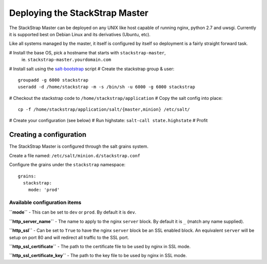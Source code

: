 Deploying the StackStrap Master
===============================
The StackStrap Master can be deployed on any UNIX like host capable of running
nginx, python 2.7 and uwsgi. Currently it is supported best on Debian Linux
and its derivatives (Ubuntu, etc).

Like all systems managed by the master, it itself is configured by itself so
deployment is a fairly straight forward task.

# Install the base OS, pick a hostname that starts with ``stackstrap-master``,
  ie. ``stackstrap-master.yourdomain.com``
# Install salt using the `salt-bootstrap`_ script
# Create the stackstrap group & user::

    groupadd -g 6000 stackstrap
    useradd -d /home/stackstrap -m -s /bin/sh -u 6000 -g 6000 stackstrap

# Checkout the stackstrap code to ``/home/stackstrap/application``
# Copy the salt config into place::

    cp -f /home/stackstrap/application/salt/{master,minion} /etc/salt/

# Create your configuration (see below)
# Run highstate: ``salt-call state.highstate``
# Profit

Creating a configuration
------------------------
The StackStrap Master is configured through the salt grains system.

Create a file named: ``/etc/salt/minion.d/stackstrap.conf``

Configure the grains under the ``stackstrap`` namespace::

     grains:
       stackstrap:
         mode: 'prod'

Available configuration items
~~~~~~~~~~~~~~~~~~~~~~~~~~~~~

**``mode``** - This can be set to ``dev`` or ``prod``. By default it is ``dev``.

**``http_server_name``** - The name to apply to the nginx ``server`` block. By
default it is ``_`` (match any name supplied).

**``http_ssl``** - Can be set to ``True`` to have the nginx ``server`` block
be an SSL enabled block. An equivalent ``server`` will be setup on port 80 and
will redirect all traffic to the SSL port.

**``http_ssl_certificate``** - The path to the certificate file to be used by
nginx in SSL mode.

**``http_ssl_certificate_key``** - The path to the key file to be used by nginx
in SSL mode.


.. _salt-bootstrap: https://github.com/saltstack/salt-bootstrap
